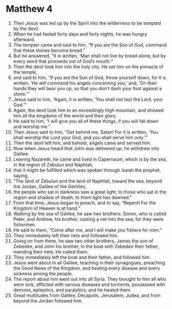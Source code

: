 ﻿
* Matthew 4
1. Then Jesus was led up by the Spirit into the wilderness to be tempted by the devil. 
2. When he had fasted forty days and forty nights, he was hungry afterward. 
3. The tempter came and said to him, “If you are the Son of God, command that these stones become bread.” 
4. But he answered, “It is written, ‘Man shall not live by bread alone, but by every word that proceeds out of God’s mouth.’” 
5. Then the devil took him into the holy city. He set him on the pinnacle of the temple, 
6. and said to him, “If you are the Son of God, throw yourself down, for it is written, ‘He will command his angels concerning you,’ and, ‘On their hands they will bear you up, so that you don’t dash your foot against a stone.’” 
7. Jesus said to him, “Again, it is written, ‘You shall not test the Lord, your God.’” 
8. Again, the devil took him to an exceedingly high mountain, and showed him all the kingdoms of the world and their glory. 
9. He said to him, “I will give you all of these things, if you will fall down and worship me.” 
10. Then Jesus said to him, “Get behind me, Satan! For it is written, ‘You shall worship the Lord your God, and you shall serve him only.’” 
11. Then the devil left him, and behold, angels came and served him. 
12. Now when Jesus heard that John was delivered up, he withdrew into Galilee. 
13. Leaving Nazareth, he came and lived in Capernaum, which is by the sea, in the region of Zebulun and Naphtali, 
14. that it might be fulfilled which was spoken through Isaiah the prophet, saying, 
15. “The land of Zebulun and the land of Naphtali, toward the sea, beyond the Jordan, Galilee of the Gentiles, 
16. the people who sat in darkness saw a great light; to those who sat in the region and shadow of death, to them light has dawned.” 
17. From that time, Jesus began to preach, and to say, “Repent! For the Kingdom of Heaven is at hand.” 
18. Walking by the sea of Galilee, he saw two brothers: Simon, who is called Peter, and Andrew, his brother, casting a net into the sea; for they were fishermen. 
19. He said to them, “Come after me, and I will make you fishers for men.” 
20. They immediately left their nets and followed him. 
21. Going on from there, he saw two other brothers, James the son of Zebedee, and John his brother, in the boat with Zebedee their father, mending their nets. He called them. 
22. They immediately left the boat and their father, and followed him. 
23. Jesus went about in all Galilee, teaching in their synagogues, preaching the Good News of the Kingdom, and healing every disease and every sickness among the people. 
24. The report about him went out into all Syria. They brought to him all who were sick, afflicted with various diseases and torments, possessed with demons, epileptics, and paralytics; and he healed them. 
25. Great multitudes from Galilee, Decapolis, Jerusalem, Judea, and from beyond the Jordan followed him. 
